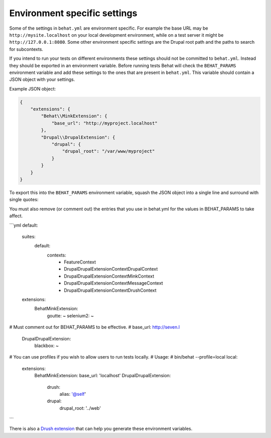 Environment specific settings
=============================

Some of the settings in ``behat.yml`` are environment specific. For example the
base URL may be ``http://mysite.localhost`` on your local development
environment, while on a test server it might be ``http://127.0.0.1:8080``. Some
other environment specific settings are the Drupal root path and the paths to
search for subcontexts.

If you intend to run your tests on different environments these settings should
not be committed to ``behat.yml``. Instead they should be exported in an
environment variable. Before running tests Behat will check the ``BEHAT_PARAMS``
environment variable and add these settings to the ones that are present in
``behat.yml``. This variable should contain a JSON object with your settings. 

Example JSON object:

.. code-block:: json

    {
        "extensions": {
            "Behat\\MinkExtension": {
                "base_url": "http://myproject.localhost"
            },
            "Drupal\\DrupalExtension": {
                "drupal": {
                    "drupal_root": "/var/www/myproject"
                }
            }
        }
    }


To export this into the ``BEHAT_PARAMS`` environment variable, squash the JSON
object into a single line and surround with single quotes:

.. code-block: bash

    $ export BEHAT_PARAMS='{"extensions":{"Behat\\MinkExtension":{"base_url":"http://myproject.localhost"},"Drupal\\DrupalExtension":{"drupal":{"drupal_root":"/var/www/myproject"}}}}'

You must also remove (or comment out) the entries that you use in behat.yml for the values in BEHAT_PARAMS to take affect.

```yml
default:
  suites:
    default:
      contexts:
        - FeatureContext
        - Drupal\DrupalExtension\Context\DrupalContext
        - Drupal\DrupalExtension\Context\MinkContext
        - Drupal\DrupalExtension\Context\MessageContext
        - Drupal\DrupalExtension\Context\DrushContext
  extensions:
    Behat\MinkExtension:
      goutte: ~
      selenium2: ~
# Must comment out for BEHAT_PARAMS to be effective.
#      base_url: http://seven.l
    Drupal\DrupalExtension:
      blackbox: ~

# You can use profiles if you wish to allow users to run tests locally.
# Usage: 
#   bin/behat --profile=local
local:
  extensions:
    Behat\MinkExtension:
    base_url: 'localhost'
    Drupal\DrupalExtension:
      drush:
        alias: '@self'
      drupal:
        drupal_root: '../web'

```


There is also a `Drush extension <https://github.com/pfrenssen/drush-bde-env>`_
that can help you generate these environment variables.
